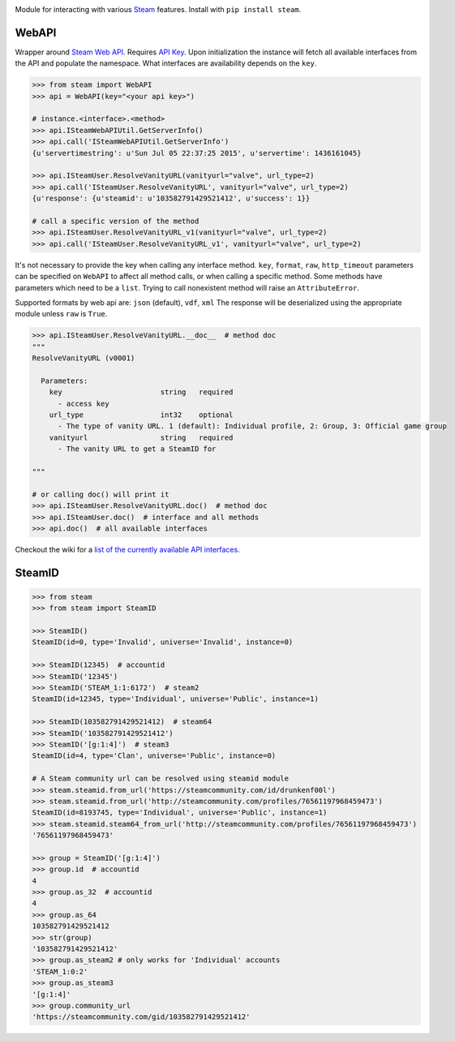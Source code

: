 |pypi| |license| |coverage| |scru| |master_build|

Module for interacting with various Steam_ features. Install with ``pip install steam``.

WebAPI
------

Wrapper around `Steam Web API`_. Requires `API Key`_. Upon initialization the
instance will fetch all available interfaces from the API and populate the namespace.
What interfaces are availability depends on the ``key``.

.. code:: python

    >>> from steam import WebAPI
    >>> api = WebAPI(key="<your api key>")

    # instance.<interface>.<method>
    >>> api.ISteamWebAPIUtil.GetServerInfo()
    >>> api.call('ISteamWebAPIUtil.GetServerInfo')
    {u'servertimestring': u'Sun Jul 05 22:37:25 2015', u'servertime': 1436161045}

    >>> api.ISteamUser.ResolveVanityURL(vanityurl="valve", url_type=2)
    >>> api.call('ISteamUser.ResolveVanityURL', vanityurl="valve", url_type=2)
    {u'response': {u'steamid': u'103582791429521412', u'success': 1}}

    # call a specific version of the method
    >>> api.ISteamUser.ResolveVanityURL_v1(vanityurl="valve", url_type=2)
    >>> api.call('ISteamUser.ResolveVanityURL_v1', vanityurl="valve", url_type=2)

It's not necessary to provide the key when calling any interface method.
``key``, ``format``, ``raw``, ``http_timeout`` parameters can be specified on ``WebAPI`` to affect
all method calls, or when calling a specific method.
Some methods have parameters which need to be a ``list``.
Trying to call nonexistent method will raise an ``AttributeError``.

Supported formats by web api are: ``json`` (default), ``vdf``, ``xml``
The response will be deserialized using the appropriate module unless ``raw`` is
``True``.

.. code:: python

    >>> api.ISteamUser.ResolveVanityURL.__doc__  # method doc
    """
    ResolveVanityURL (v0001)

      Parameters:
        key                       string   required
          - access key
        url_type                  int32    optional
          - The type of vanity URL. 1 (default): Individual profile, 2: Group, 3: Official game group
        vanityurl                 string   required
          - The vanity URL to get a SteamID for

    """

    # or calling doc() will print it
    >>> api.ISteamUser.ResolveVanityURL.doc()  # method doc
    >>> api.ISteamUser.doc()  # interface and all methods
    >>> api.doc()  # all available interfaces


Checkout the wiki for a `list of the currently available API interfaces`_.


SteamID
-------

.. code:: python

    >>> from steam
    >>> from steam import SteamID

    >>> SteamID()
    SteamID(id=0, type='Invalid', universe='Invalid', instance=0)

    >>> SteamID(12345)  # accountid
    >>> SteamID('12345')
    >>> SteamID('STEAM_1:1:6172')  # steam2
    SteamID(id=12345, type='Individual', universe='Public', instance=1)

    >>> SteamID(103582791429521412)  # steam64
    >>> SteamID('103582791429521412')
    >>> SteamID('[g:1:4]')  # steam3
    SteamID(id=4, type='Clan', universe='Public', instance=0)

    # A Steam community url can be resolved using steamid module
    >>> steam.steamid.from_url('https://steamcommunity.com/id/drunkenf00l')
    >>> steam.steamid.from_url('http://steamcommunity.com/profiles/76561197968459473')
    SteamID(id=8193745, type='Individual', universe='Public', instance=1)
    >>> steam.steamid.steam64_from_url('http://steamcommunity.com/profiles/76561197968459473')
    '76561197968459473'

    >>> group = SteamID('[g:1:4]')
    >>> group.id  # accountid
    4
    >>> group.as_32  # accountid
    4
    >>> group.as_64
    103582791429521412
    >>> str(group)
    '103582791429521412'
    >>> group.as_steam2 # only works for 'Individual' accounts
    'STEAM_1:0:2'
    >>> group.as_steam3
    '[g:1:4]'
    >>> group.community_url
    'https://steamcommunity.com/gid/103582791429521412'


.. _Steam: https://store.steampowered.com/
.. _Steam Web API: https://developer.valvesoftware.com/wiki/Steam_Web_API
.. _API Key: http://steamcommunity.com/dev/apikey
.. _list of the currently available API interfaces: https://github.com/ValvePython/steam/wiki/web-api

.. |pypi| image:: https://img.shields.io/pypi/v/steam.svg?style=flat&label=latest%20version
    :target: https://pypi.python.org/pypi/steam
    :alt: Latest version released on PyPi

.. |license| image:: https://img.shields.io/pypi/l/steam.svg?style=flat&label=license
    :target: https://pypi.python.org/pypi/steam
    :alt: MIT License

.. |coverage| image:: https://img.shields.io/coveralls/ValvePython/steam/master.svg?style=flat
    :target: https://coveralls.io/r/ValvePython/steam?branch=master
    :alt: Test coverage

.. |scru| image:: https://scrutinizer-ci.com/g/ValvePython/steam/badges/quality-score.png?b=master
    :target: https://scrutinizer-ci.com/g/ValvePython/steam/?branch=master
    :alt: Scrutinizer score

.. |master_build| image:: https://img.shields.io/travis/ValvePython/steam/master.svg?style=flat&label=master
    :target: http://travis-ci.org/ValvePython/steam
    :alt: Build status of master branch
